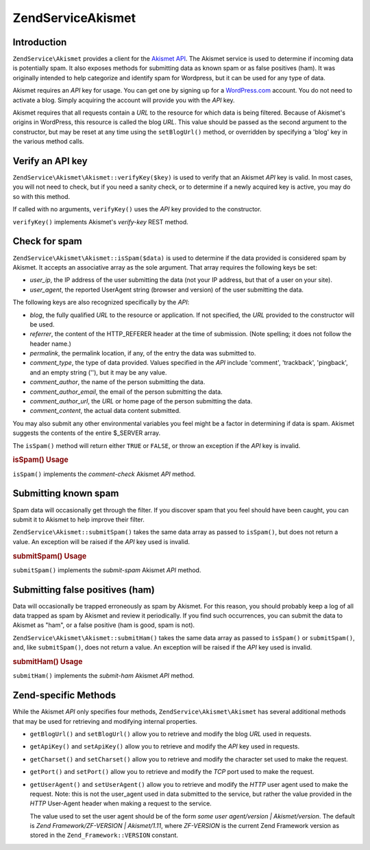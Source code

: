 .. _zendservice.akismet:

ZendService\Akismet
====================

.. _zendservice.akismet.introduction:

Introduction
------------

``ZendService\Akismet`` provides a client for the `Akismet API`_. The Akismet service is used to determine if
incoming data is potentially spam. It also exposes methods for submitting data as known spam or as false positives
(ham). It was originally intended to help categorize and identify spam for Wordpress, but it can be used for any
type of data.

Akismet requires an *API* key for usage. You can get one by signing up for a `WordPress.com`_ account. You do not
need to activate a blog. Simply acquiring the account will provide you with the *API* key.

Akismet requires that all requests contain a *URL* to the resource for which data is being filtered. Because of
Akismet's origins in WordPress, this resource is called the blog *URL*. This value should be passed as the second
argument to the constructor, but may be reset at any time using the ``setBlogUrl()`` method, or overridden by
specifying a 'blog' key in the various method calls.

.. _zendservice.akismet.verifykey:

Verify an API key
-----------------

``ZendService\Akismet\Akismet::verifyKey($key)`` is used to verify that an Akismet *API* key is valid. In most cases, you
will not need to check, but if you need a sanity check, or to determine if a newly acquired key is active, you may
do so with this method.

.. code-block:: php
   :linenos:

   // Instantiate with the API key and a URL to the application or
   // resource being used
   $akismet = new ZendService\Akismet\Akismet($apiKey,
                                       'http://framework.zend.com/wiki/');
   if ($akismet->verifyKey($apiKey) {
       echo "Key is valid.\n";
   } else {
       echo "Key is not valid\n";
   }

If called with no arguments, ``verifyKey()`` uses the *API* key provided to the constructor.

``verifyKey()`` implements Akismet's *verify-key* REST method.

.. _zendservice.akismet.isspam:

Check for spam
--------------

``ZendService\Akismet\Akismet::isSpam($data)`` is used to determine if the data provided is considered spam by Akismet. It
accepts an associative array as the sole argument. That array requires the following keys be set:

- *user_ip*, the IP address of the user submitting the data (not your IP address, but that of a user on your site).

- *user_agent*, the reported UserAgent string (browser and version) of the user submitting the data.

The following keys are also recognized specifically by the *API*:

- *blog*, the fully qualified *URL* to the resource or application. If not specified, the *URL* provided to the
  constructor will be used.

- *referrer*, the content of the HTTP_REFERER header at the time of submission. (Note spelling; it does not follow
  the header name.)

- *permalink*, the permalink location, if any, of the entry the data was submitted to.

- *comment_type*, the type of data provided. Values specified in the *API* include 'comment', 'trackback',
  'pingback', and an empty string (''), but it may be any value.

- *comment_author*, the name of the person submitting the data.

- *comment_author_email*, the email of the person submitting the data.

- *comment_author_url*, the *URL* or home page of the person submitting the data.

- *comment_content*, the actual data content submitted.

You may also submit any other environmental variables you feel might be a factor in determining if data is spam.
Akismet suggests the contents of the entire $_SERVER array.

The ``isSpam()`` method will return either ``TRUE`` or ``FALSE``, or throw an exception if the *API* key is
invalid.

.. _zendservice.akismet.isspam.example-1:

.. rubric:: isSpam() Usage

.. code-block:: php
   :linenos:

   $data = array(
       'user_ip'              => '111.222.111.222',
       'user_agent'           => 'Mozilla/5.0 ' . (Windows; U; Windows NT ' .
                                 '5.2; en-GB; rv:1.8.1) Gecko/20061010 ' .
                                 'Firefox/2.0',
       'comment_type'         => 'contact',
       'comment_author'       => 'John Doe',
       'comment_author_email' => 'nospam@myhaus.net',
       'comment_content'      => "I'm not a spammer, honest!"
   );
   if ($akismet->isSpam($data)) {
       echo "Sorry, but we think you're a spammer.";
   } else {
       echo "Welcome to our site!";
   }

``isSpam()`` implements the *comment-check* Akismet *API* method.

.. _zendservice.akismet.submitspam:

Submitting known spam
---------------------

Spam data will occasionally get through the filter. If you discover spam that you feel should have been caught, you
can submit it to Akismet to help improve their filter.

``ZendService\Akismet::submitSpam()`` takes the same data array as passed to ``isSpam()``, but does not return a
value. An exception will be raised if the *API* key used is invalid.

.. _zendservice.akismet.submitspam.example-1:

.. rubric:: submitSpam() Usage

.. code-block:: php
   :linenos:

   $data = array(
       'user_ip'              => '111.222.111.222',
       'user_agent'           => 'Mozilla/5.0 (Windows; U; Windows NT 5.2;' .
                                 'en-GB; rv:1.8.1) Gecko/20061010 Firefox/2.0',
       'comment_type'         => 'contact',
       'comment_author'       => 'John Doe',
       'comment_author_email' => 'nospam@myhaus.net',
       'comment_content'      => "I'm not a spammer, honest!"
   );
   $akismet->submitSpam($data));

``submitSpam()`` implements the *submit-spam* Akismet *API* method.

.. _zendservice.akismet.submitham:

Submitting false positives (ham)
--------------------------------

Data will occasionally be trapped erroneously as spam by Akismet. For this reason, you should probably keep a log
of all data trapped as spam by Akismet and review it periodically. If you find such occurrences, you can submit the
data to Akismet as "ham", or a false positive (ham is good, spam is not).

``ZendService\Akismet\Akismet::submitHam()`` takes the same data array as passed to ``isSpam()`` or ``submitSpam()``, and,
like ``submitSpam()``, does not return a value. An exception will be raised if the *API* key used is invalid.

.. _zendservice.akismet.submitham.example-1:

.. rubric:: submitHam() Usage

.. code-block:: php
   :linenos:

   $data = array(
       'user_ip'              => '111.222.111.222',
       'user_agent'           => 'Mozilla/5.0 (Windows; U; Windows NT 5.2;' .
                                 'en-GB; rv:1.8.1) Gecko/20061010 Firefox/2.0',
       'comment_type'         => 'contact',
       'comment_author'       => 'John Doe',
       'comment_author_email' => 'nospam@myhaus.net',
       'comment_content'      => "I'm not a spammer, honest!"
   );
   $akismet->submitHam($data));

``submitHam()`` implements the *submit-ham* Akismet *API* method.

.. _zendservice.akismet.accessors:

Zend-specific Methods
---------------------

While the Akismet *API* only specifies four methods, ``ZendService\Akismet\Akismet`` has several additional methods that
may be used for retrieving and modifying internal properties.

- ``getBlogUrl()`` and ``setBlogUrl()`` allow you to retrieve and modify the blog *URL* used in requests.

- ``getApiKey()`` and ``setApiKey()`` allow you to retrieve and modify the *API* key used in requests.

- ``getCharset()`` and ``setCharset()`` allow you to retrieve and modify the character set used to make the
  request.

- ``getPort()`` and ``setPort()`` allow you to retrieve and modify the *TCP* port used to make the request.

- ``getUserAgent()`` and ``setUserAgent()`` allow you to retrieve and modify the *HTTP* user agent used to make the
  request. Note: this is not the user_agent used in data submitted to the service, but rather the value provided in
  the *HTTP* User-Agent header when making a request to the service.

  The value used to set the user agent should be of the form *some user agent/version | Akismet/version*. The
  default is *Zend Framework/ZF-VERSION | Akismet/1.11*, where *ZF-VERSION* is the current Zend Framework version
  as stored in the ``Zend_Framework::VERSION`` constant.



.. _`Akismet API`: http://akismet.com/development/api/
.. _`WordPress.com`: http://wordpress.com/
